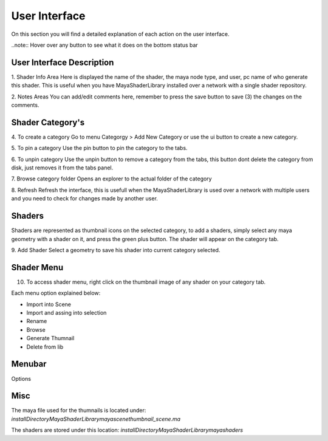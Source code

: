 .. _ui:

User Interface
==============

On this section you will find a detailed explanation of each action on the user interface.

..note:: Hover over any button to see what it does on the bottom status bar

User Interface Description
--------------------------

.. image:: https://github.com/MaxRocamora/MayaShaderLibrary/blob/master/msl/ui/screenshot/uiAreasDetail.png?raw=true

1. Shader Info Area
Here is displayed the name of the shader, the maya node type, and user, pc name of who generate this shader. This is useful when you have MayaShaderLibrary installed over a network with a single shader repository.

2. Notes Areas
You can add/edit comments here, remember to press the save button to save (3) the changes on the comments.

Shader Category's
-----------------

4. To create a category
Go to menu Categorgy > Add New Category or use the ui button to create a new category.

5. To pin a category
Use the pin button to pin the category to the tabs.

6. To unpin category
Use the unpin button to remove a category from the tabs, this button dont delete the category from disk, just removes it from the tabs panel.

7. Browse category folder
Opens an explorer to the actual folder of the category

8. Refresh
Refresh the interface, this is usefull when the MayaShaderLibrary is used over a network with multiple users and you need to check for changes made by another user.


Shaders
-------

Shaders are represented as thumbnail icons on the selected category, to add a shaders, simply select any maya geometry with a shader on it, and press the green plus button. The shader will appear on the category tab.

9. Add Shader
Select a geometry to save his shader into current category selected.

Shader Menu
-----------

10. To access shader menu, right click on the thumbnail image of any shader on your category tab.

Each menu option explained below:

* Import into Scene
* Import and assing into selection
* Rename
* Browse
* Generate Thumnail
* Delete from lib

Menubar
-----------------

Options

Misc
----

The maya file used for the thumnails is located under:
*installDirectory\MayaShaderLibrary\maya\scene\thumbnail_scene.ma*

The shaders are stored under this location:
*installDirectory\MayaShaderLibrary\maya\shaders*
